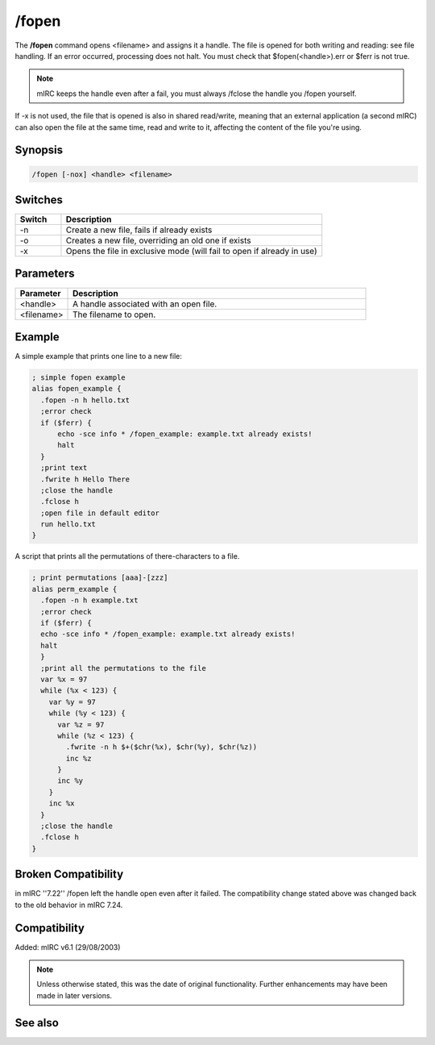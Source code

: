 /fopen
======

The **/fopen** command opens <filename> and assigns it a handle. The file is opened for both writing and reading: see file handling. If an error occurred, processing does not halt. You must check that $fopen(<handle>).err or $ferr is not true.

.. note:: mIRC keeps the handle even after a fail, you must always /fclose the handle you /fopen yourself.

If -x is not used, the file that is opened is also in shared read/write, meaning that an external application (a second mIRC) can also open the file at the same time, read and write to it, affecting the content of the file you're using.

Synopsis
--------

.. code:: text

    /fopen [-nox] <handle> <filename>

Switches
---------

.. list-table::
    :widths: 15 85
    :header-rows: 1

    * - Switch
      - Description
    * - -n
      - Create a new file, fails if already exists
    * - -o
      - Creates a new file, overriding an old one if exists
    * - -x
      - Opens the file in exclusive mode (will fail to open if already in use)

Parameters
----------

.. list-table::
    :widths: 15 85
    :header-rows: 1

    * - Parameter
      - Description
    * - <handle>
      - A handle associated with an open file.
    * - <filename>
      - The filename to open.

Example
---------
A simple example that prints one line to a new file:

.. code:: text

    ; simple fopen example
    alias fopen_example {
      .fopen -n h hello.txt
      ;error check
      if ($ferr) {
          echo -sce info * /fopen_example: example.txt already exists!
          halt
      }
      ;print text
      .fwrite h Hello There
      ;close the handle
      .fclose h
      ;open file in default editor
      run hello.txt
    }

A script that prints all the permutations of there-characters to a file.

.. code:: text

    ; print permutations [aaa]-[zzz]
    alias perm_example {
      .fopen -n h example.txt
      ;error check
      if ($ferr) {
      echo -sce info * /fopen_example: example.txt already exists!
      halt
      }
      ;print all the permutations to the file
      var %x = 97
      while (%x < 123) {
        var %y = 97
        while (%y < 123) {
          var %z = 97
          while (%z < 123) {
            .fwrite -n h $+($chr(%x), $chr(%y), $chr(%z))
            inc %z
          }
          inc %y
        }
        inc %x
      }
      ;close the handle
      .fclose h
    }

Broken Compatibility
--------------------
in mIRC ''7.22'' /fopen left the handle open even after it failed. The compatibility change stated above was changed back to the old behavior in mIRC 7.24.

Compatibility
-------------
Added: mIRC v6.1 (29/08/2003)

.. note:: Unless otherwise stated, this was the date of original functionality. Further enhancements may have been made in later versions.

See also
--------

.. hlist::
    :columns: 4

    * :doc:` $fopen </aliases/fopen>`
    * :doc:` $fread </aliases/fread>`
    * :doc:` $fgetc </aliases/fgetc>`
    * :doc:` $feof </aliases/feof>`
    * :doc:` $ferr </aliases/ferr>`
    * :doc:` $file </aliases/file>`
    * :doc:` /fclose <fclose>`
    * :doc:` /flist <flist>`
    * :doc:` /fseek <fseek>`
    * :doc:` /fwrite <fwrite>`
